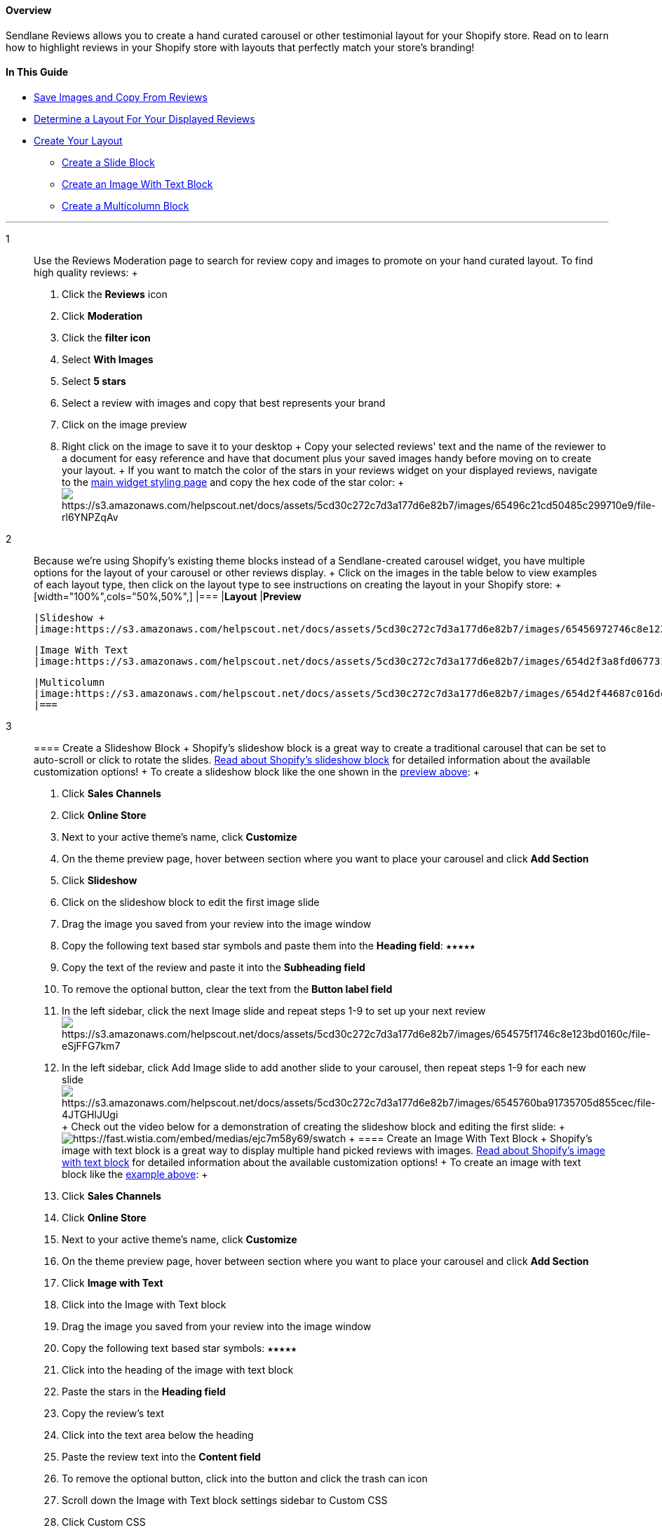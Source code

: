 [[top]]
==== Overview

Sendlane Reviews allows you to create a hand curated carousel or other
testimonial layout for your Shopify store. Read on to learn how to
highlight reviews in your Shopify store with layouts that perfectly
match your store's branding!

==== In This Guide

* link:#save[Save Images and Copy From Reviews]
* link:#layout[Determine a Layout For Your Displayed Reviews]
* link:#create[Create Your Layout]
** link:#slide[Create a Slide Block]
** link:#image[Create an Image With Text Block]
** link:#multi[Create a Multicolumn Block]

'''''

1::
  Use the Reviews Moderation page to search for review copy and images
  to promote on your hand curated layout. To find high quality reviews:
  +
  . Click the *Reviews* icon
  . Click *Moderation*
  . Click the *filter icon*
  . Select *With Images*
  . Select *5 stars*
  . Select a review with images and copy that best represents your brand
  . Click on the image preview
  . Right click on the image to save it to your desktop
  +
  Copy your selected reviews' text and the name of the reviewer to a
  document for easy reference and have that document plus your saved
  images handy before moving on to create your layout.
  +
  If you want to match the color of the stars in your reviews widget on
  your displayed reviews, navigate to the
  https://app.sendlane.com/product-review/1/main-widget/styling[main
  widget styling page] and copy the hex code of the star color:
  +
  image:https://s3.amazonaws.com/helpscout.net/docs/assets/5cd30c272c7d3a177d6e82b7/images/65496c21cd50485c299710e9/file-rl6YNPZqAv.png[https://s3.amazonaws.com/helpscout.net/docs/assets/5cd30c272c7d3a177d6e82b7/images/65496c21cd50485c299710e9/file-rl6YNPZqAv]
2::
  Because we're using Shopify's existing theme blocks instead of a
  Sendlane-created carousel widget, you have multiple options for the
  layout of your carousel or other reviews display.
  +
  Click on the images in the table below to view examples of each layout
  type, then click on the layout type to see instructions on creating
  the layout in your Shopify store:
  +
  [width="100%",cols="50%,50%",]
  |===
  |*Layout* |*Preview*

  |Slideshow +
  |image:https://s3.amazonaws.com/helpscout.net/docs/assets/5cd30c272c7d3a177d6e82b7/images/65456972746c8e123bd015fa/file-NhQMgNvU01.gif[https://s3.amazonaws.com/helpscout.net/docs/assets/5cd30c272c7d3a177d6e82b7/images/65456972746c8e123bd015fa/file-NhQMgNvU01]

  |Image With Text
  |image:https://s3.amazonaws.com/helpscout.net/docs/assets/5cd30c272c7d3a177d6e82b7/images/654d2f3a8fd0677319115d94/file-F9sofiHycG.png[https://s3.amazonaws.com/helpscout.net/docs/assets/5cd30c272c7d3a177d6e82b7/images/654d2f3a8fd0677319115d94/file-F9sofiHycG] +

  |Multicolumn
  |image:https://s3.amazonaws.com/helpscout.net/docs/assets/5cd30c272c7d3a177d6e82b7/images/654d2f44687c016dc15b7464/file-obSq8bsCE1.png[https://s3.amazonaws.com/helpscout.net/docs/assets/5cd30c272c7d3a177d6e82b7/images/654d2f44687c016dc15b7464/file-obSq8bsCE1]image:https://s3.amazonaws.com/helpscout.net/docs/assets/5cd30c272c7d3a177d6e82b7/images/654d2f5300e96206bf000e6e/file-tpaRJTUndX.png[https://s3.amazonaws.com/helpscout.net/docs/assets/5cd30c272c7d3a177d6e82b7/images/654d2f5300e96206bf000e6e/file-tpaRJTUndX] +
  |===
3::
  [[slide]]
  ==== Create a Slideshow Block
  +
  Shopify's slideshow block is a great way to create a traditional
  carousel that can be set to auto-scroll or click to rotate the slides.
  https://help.shopify.com/en/manual/online-store/themes/theme-structure/theme-features#slideshow[Read
  about Shopify's slideshow block] for detailed information about the
  available customization options!
  +
  To create a slideshow block like the one shown in the
  link:#slideshow-example[preview above]:
  +
  . Click *Sales Channels*
  . Click *Online Store*
  . Next to your active theme's name, click *Customize*
  . On the theme preview page, hover between section where you want to
  place your carousel and click *Add Section*
  . Click *Slideshow*
  . Click on the slideshow block to edit the first image slide
  . Drag the image you saved from your review into the image window
  . Copy the following text based star symbols and paste them into the
  *Heading field*: `+★★★★★+`
  . Copy the text of the review and paste it into the *Subheading field*
  . To remove the optional button, clear the text from the *Button label
  field*
  . In the left sidebar, click the next Image slide and repeat steps 1-9
  to set up your next
  reviewimage:https://s3.amazonaws.com/helpscout.net/docs/assets/5cd30c272c7d3a177d6e82b7/images/654575f1746c8e123bd0160c/file-eSjFFG7km7.png[https://s3.amazonaws.com/helpscout.net/docs/assets/5cd30c272c7d3a177d6e82b7/images/654575f1746c8e123bd0160c/file-eSjFFG7km7]
  . In the left sidebar, click Add Image slide to add another slide to
  your carousel, then repeat steps 1-9 for each new
  slideimage:https://s3.amazonaws.com/helpscout.net/docs/assets/5cd30c272c7d3a177d6e82b7/images/6545760ba91735705d855cec/file-4JTGHlJUgi.png[https://s3.amazonaws.com/helpscout.net/docs/assets/5cd30c272c7d3a177d6e82b7/images/6545760ba91735705d855cec/file-4JTGHlJUgi]
  +
  Check out the video below for a demonstration of creating the
  slideshow block and editing the first slide:
  +
  image:https://fast.wistia.com/embed/medias/ejc7m58y69/swatch[https://fast.wistia.com/embed/medias/ejc7m58y69/swatch]
  +
  [[image]]
  ==== Create an Image With Text Block
  +
  Shopify's image with text block is a great way to display multiple
  hand picked reviews with images.
  https://help.shopify.com/en/manual/online-store/themes/theme-structure/theme-features#image-with-text[Read
  about Shopify's image with text block] for detailed information about
  the available customization options!
  +
  To create an image with text block like the link:#iwt-example[example
  above]:
  +
  . Click *Sales Channels*
  . Click *Online Store*
  . Next to your active theme's name, click *Customize*
  . On the theme preview page, hover between section where you want to
  place your carousel and click *Add Section*
  . Click *Image with Text*
  . Click into the Image with Text block
  . Drag the image you saved from your review into the image window
  . Copy the following text based star symbols: `+★★★★★+`
  . Click into the heading of the image with text block
  . Paste the stars in the *Heading field*
  . Copy the review's text
  . Click into the text area below the heading
  . Paste the review text into the *Content field*
  . To remove the optional button, click into the button and click the
  trash can icon
  . Scroll down the Image with Text block settings sidebar to Custom CSS
  . Click Custom CSS
  . Enter the following snippet into the custom CSS field +
  +
....
h2 {
  color: ;
}
        
....
  . Paste the color hex code you copied from the reviews widget styling
  page (including #) between `+:+` and `+;+`
  . Repeat steps 1-18 for each review
  +
  Check out the video below for a demonstration of creating an image
  with text block:
  +
  image:https://fast.wistia.com/embed/medias/7wpc7izrg4/swatch[https://fast.wistia.com/embed/medias/7wpc7izrg4/swatch]
  +
   +
   +
  +
  [[multi]]
  ==== Create a Multicolumn Block
  +
  Shopify's multicolumn block is a great way to display multiple hand
  picked reviews with images.
  https://help.shopify.com/en/manual/online-store/themes/theme-structure/theme-features#multicolumn[Read
  about Shopify's multicolumn block] for detailed information about the
  available customization options!
  +
  To create a multicolumn block like the link:#multi-example[example
  above]:
  +
  . Click *Sales Channels*
  . Click *Online Store*
  . Next to your active theme's name, click *Customize*
  . On the theme preview page, hover between section where you want to
  place your carousel and click *Add Section*
  . Click *Multicolumn*
  . Drag the image you saved from your review into the image window
  . Copy the following text based star symbols and paste them into the
  Heading field: `+★★★★★+`
  . Copy the text of the review and paste it into the Subheading field
  . Click out of the individual column and into the multicolumn block
  . Click Custom CSS
  . Enter the following snippet into the custom CSS field +
  +
....
h3 {
  color: ;
}
        
....
  . Paste the color hex code you copied from the reviews widget styling
  page (including #) between `+:+` and `+;+`
  . Repeat steps 1-8 for each review
  +
  Check out the video below for a demonstration of creating an image
  with text block:
  +
  image:https://fast.wistia.com/embed/medias/2kdbbw17fx/swatch[https://fast.wistia.com/embed/medias/2kdbbw17fx/swatch]
